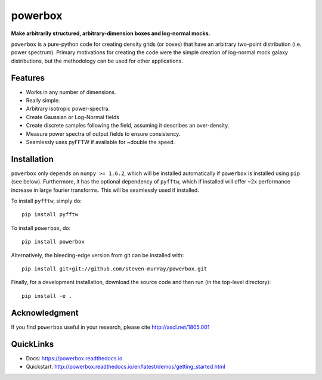 ========
powerbox
========
.. image:: https://img.shields.io/pypi/v/powerbox.svg
    :target: https://pypi.python.org/pypi/powerbox
.. image:: https://travis-ci.org/steven-murray/powerbox.svg?branch=master
    :target: https://travis-ci.org/steven-murray/powerbox
.. image:: https://coveralls.io/repos/github/steven-murray/powerbox/badge.svg?branch=master
    :target: https://coveralls.io/github/steven-murray/powerbox?branch=master
.. image:: https://api.codacy.com/project/badge/Grade/5853411c78444a5a9c6ec4058c6dbda9
    :target: https://www.codacy.com/app/steven-murray/powerbox?utm_source=github.com&amp;utm_medium=referral&amp;utm_content=steven-murray/powerbox&amp;utm_campaign=Badge_Grade
.. image:: https://zenodo.org/badge/72076717.svg
   :target: https://zenodo.org/badge/latestdoi/72076717


**Make arbitrarily structured, arbitrary-dimension boxes and log-normal mocks.**

``powerbox`` is a pure-python code for creating density grids (or boxes) that have an arbitrary two-point distribution
(i.e. power spectrum). Primary motivations for creating the code were the simple creation of log-normal mock galaxy
distributions, but the methodology can be used for other applications.

Features
--------
* Works in any number of dimensions.
* Really simple.
* Arbitrary isotropic power-spectra.
* Create Gaussian or Log-Normal fields
* Create discrete samples following the field, assuming it describes an over-density.
* Measure power spectra of output fields to ensure consistency.
* Seamlessly uses pyFFTW if available for ~double the speed.

Installation
------------
``powerbox`` only depends on ``numpy >= 1.6.2``, which will be installed automatically if ``powerbox`` is installed
using ``pip`` (see below). Furthermore, it has the optional dependency of ``pyfftw``, which if installed will offer
~2x performance increase in large fourier transforms. This will be seamlessly used if installed.

To install ``pyfftw``, simply do::

    pip install pyfftw

To install ``powerbox``, do::

    pip install powerbox

Alternatively, the bleeding-edge version from git can be installed with::

    pip install git+git://github.com/steven-murray/powerbox.git

Finally, for a development installation, download the source code and then run (in the top-level directory)::

    pip install -e .

Acknowledgment
--------------
If you find ``powerbox`` useful in your research, please cite http://ascl.net/1805.001

QuickLinks
----------
* Docs: https://powerbox.readthedocs.io
* Quickstart: http://powerbox.readthedocs.io/en/latest/demos/getting_started.html